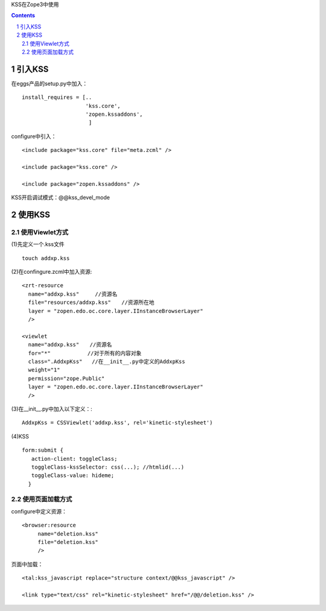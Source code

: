 KSS在Zope3中使用

.. Contents::
.. sectnum::

引入KSS
=============

在eggs产品的setup.py中加入：
::

 install_requires = [..
                     'kss.core',
                     'zopen.kssaddons',
                      ]

configure中引入： ::

 <include package="kss.core" file="meta.zcml" />

 <include package="kss.core" />

 <include package="zopen.kssaddons" />

KSS开启调试模式：@@kss_devel_mode

使用KSS
==============

使用Viewlet方式
-----------------
(1)先定义一个.kss文件 ::

 touch addxp.kss

(2)在confingure.zcml中加入资源: ::

   <zrt-resource
     name="addxp.kss"     //资源名
     file="resources/addxp.kss"　　//资源所在地
     layer = "zopen.edo.oc.core.layer.IInstanceBrowserLayer"
     />
 
   <viewlet
     name="addxp.kss"　　//资源名
     for="*"　　　　　　　//对于所有的内容对象　
     class=".AddxpKss"   //在__init__.py中定义的AddxpKss
     weight="1"
     permission="zope.Public"
     layer = "zopen.edo.oc.core.layer.IInstanceBrowserLayer"
     />

(3)在__init__.py中加入以下定义：::

   AddxpKss = CSSViewlet('addxp.kss', rel='kinetic-stylesheet')

(4)KSS ::

 form:submit {
    action-client: toggleClass;
    toggleClass-kssSelector: css(...); //htmlid(...)
    toggleClass-value: hideme;
   }

使用页面加载方式
----------------

configure中定义资源： ::

 <browser:resource
      name="deletion.kss"
      file="deletion.kss"
      />

页面中加载： ::

 <tal:kss_javascript replace="structure context/@@kss_javascript" />
 
 <link type="text/css" rel="kinetic-stylesheet" href="/@@/deletion.kss" />

